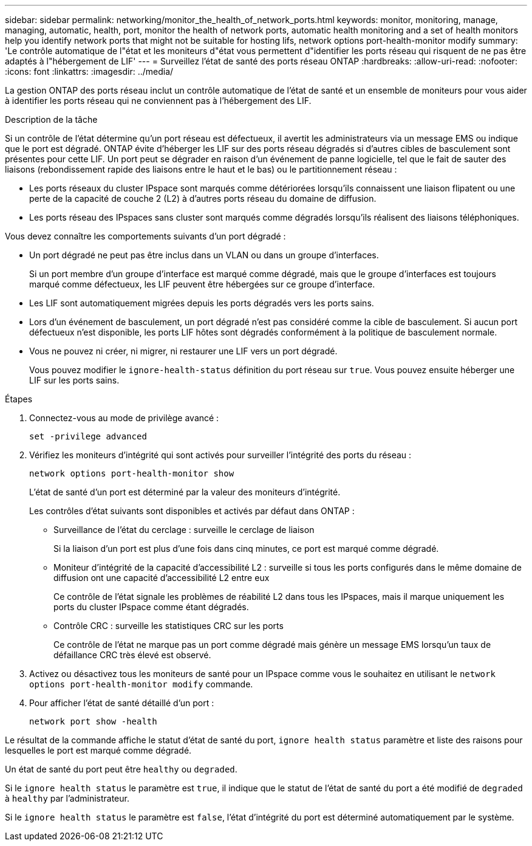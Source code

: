 ---
sidebar: sidebar 
permalink: networking/monitor_the_health_of_network_ports.html 
keywords: monitor, monitoring, manage, managing, automatic, health, port, monitor the health of network ports, automatic health monitoring and a set of health monitors help you identify network ports that might not be suitable for hosting lifs, network options port-health-monitor modify 
summary: 'Le contrôle automatique de l"état et les moniteurs d"état vous permettent d"identifier les ports réseau qui risquent de ne pas être adaptés à l"hébergement de LIF' 
---
= Surveillez l'état de santé des ports réseau ONTAP
:hardbreaks:
:allow-uri-read: 
:nofooter: 
:icons: font
:linkattrs: 
:imagesdir: ../media/


[role="lead"]
La gestion ONTAP des ports réseau inclut un contrôle automatique de l'état de santé et un ensemble de moniteurs pour vous aider à identifier les ports réseau qui ne conviennent pas à l'hébergement des LIF.

.Description de la tâche
Si un contrôle de l'état détermine qu'un port réseau est défectueux, il avertit les administrateurs via un message EMS ou indique que le port est dégradé. ONTAP évite d'héberger les LIF sur des ports réseau dégradés si d'autres cibles de basculement sont présentes pour cette LIF. Un port peut se dégrader en raison d'un événement de panne logicielle, tel que le fait de sauter des liaisons (rebondissement rapide des liaisons entre le haut et le bas) ou le partitionnement réseau :

* Les ports réseaux du cluster IPspace sont marqués comme détériorées lorsqu'ils connaissent une liaison flipatent ou une perte de la capacité de couche 2 (L2) à d'autres ports réseau du domaine de diffusion.
* Les ports réseau des IPspaces sans cluster sont marqués comme dégradés lorsqu'ils réalisent des liaisons téléphoniques.


Vous devez connaître les comportements suivants d'un port dégradé :

* Un port dégradé ne peut pas être inclus dans un VLAN ou dans un groupe d'interfaces.
+
Si un port membre d'un groupe d'interface est marqué comme dégradé, mais que le groupe d'interfaces est toujours marqué comme défectueux, les LIF peuvent être hébergées sur ce groupe d'interface.

* Les LIF sont automatiquement migrées depuis les ports dégradés vers les ports sains.
* Lors d'un événement de basculement, un port dégradé n'est pas considéré comme la cible de basculement. Si aucun port défectueux n'est disponible, les ports LIF hôtes sont dégradés conformément à la politique de basculement normale.
* Vous ne pouvez ni créer, ni migrer, ni restaurer une LIF vers un port dégradé.
+
Vous pouvez modifier le `ignore-health-status` définition du port réseau sur `true`. Vous pouvez ensuite héberger une LIF sur les ports sains.



.Étapes
. Connectez-vous au mode de privilège avancé :
+
....
set -privilege advanced
....
. Vérifiez les moniteurs d'intégrité qui sont activés pour surveiller l'intégrité des ports du réseau :
+
....
network options port-health-monitor show
....
+
L'état de santé d'un port est déterminé par la valeur des moniteurs d'intégrité.

+
Les contrôles d'état suivants sont disponibles et activés par défaut dans ONTAP :

+
** Surveillance de l'état du cerclage : surveille le cerclage de liaison
+
Si la liaison d'un port est plus d'une fois dans cinq minutes, ce port est marqué comme dégradé.

** Moniteur d'intégrité de la capacité d'accessibilité L2 : surveille si tous les ports configurés dans le même domaine de diffusion ont une capacité d'accessibilité L2 entre eux
+
Ce contrôle de l'état signale les problèmes de réabilité L2 dans tous les IPspaces, mais il marque uniquement les ports du cluster IPspace comme étant dégradés.

** Contrôle CRC : surveille les statistiques CRC sur les ports
+
Ce contrôle de l'état ne marque pas un port comme dégradé mais génère un message EMS lorsqu'un taux de défaillance CRC très élevé est observé.



. Activez ou désactivez tous les moniteurs de santé pour un IPspace comme vous le souhaitez en utilisant le `network options port-health-monitor modify` commande.
. Pour afficher l'état de santé détaillé d'un port :
+
....
network port show -health
....


Le résultat de la commande affiche le statut d'état de santé du port, `ignore health status` paramètre et liste des raisons pour lesquelles le port est marqué comme dégradé.

Un état de santé du port peut être `healthy` ou `degraded`.

Si le `ignore health status` le paramètre est `true`, il indique que le statut de l'état de santé du port a été modifié de `degraded` à `healthy` par l'administrateur.

Si le `ignore health status` le paramètre est `false`, l'état d'intégrité du port est déterminé automatiquement par le système.
